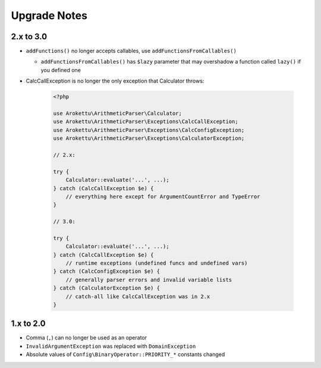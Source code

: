 Upgrade Notes
#############

2.x to 3.0
==========

* ``addFunctions()`` no longer accepts callables, use ``addFunctionsFromCallables()``

  * ``addFunctionsFromCallables()`` has ``$lazy`` parameter that may overshadow a function called ``lazy()`` if you defined one
* CalcCallException is no longer the only exception that Calculator throws:

    .. code-block:: php

        <?php

        use Arokettu\ArithmeticParser\Calculator;
        use Arokettu\ArithmeticParser\Exceptions\CalcCallException;
        use Arokettu\ArithmeticParser\Exceptions\CalcConfigException;
        use Arokettu\ArithmeticParser\Exceptions\CalculatorException;

        // 2.x:

        try {
            Calculator::evaluate('...', ...);
        } catch (CalcCallException $e) {
            // everything here except for ArgumentCountError and TypeError
        }

        // 3.0:

        try {
            Calculator::evaluate('...', ...);
        } catch (CalcCallException $e) {
            // runtime exceptions (undefined funcs and undefined vars)
        } catch (CalcConfigException $e) {
            // generally parser errors and invalid variable lists
        } catch (CalculatorException $e) {
            // catch-all like CalcCallException was in 2.x
        }

1.x to 2.0
==========

* Comma (``,``) can no longer be used as an operator
* ``InvalidArgumentException`` was replaced with ``DomainException``
* Absolute values of ``Config\BinaryOperator::PRIORITY_*`` constants changed
